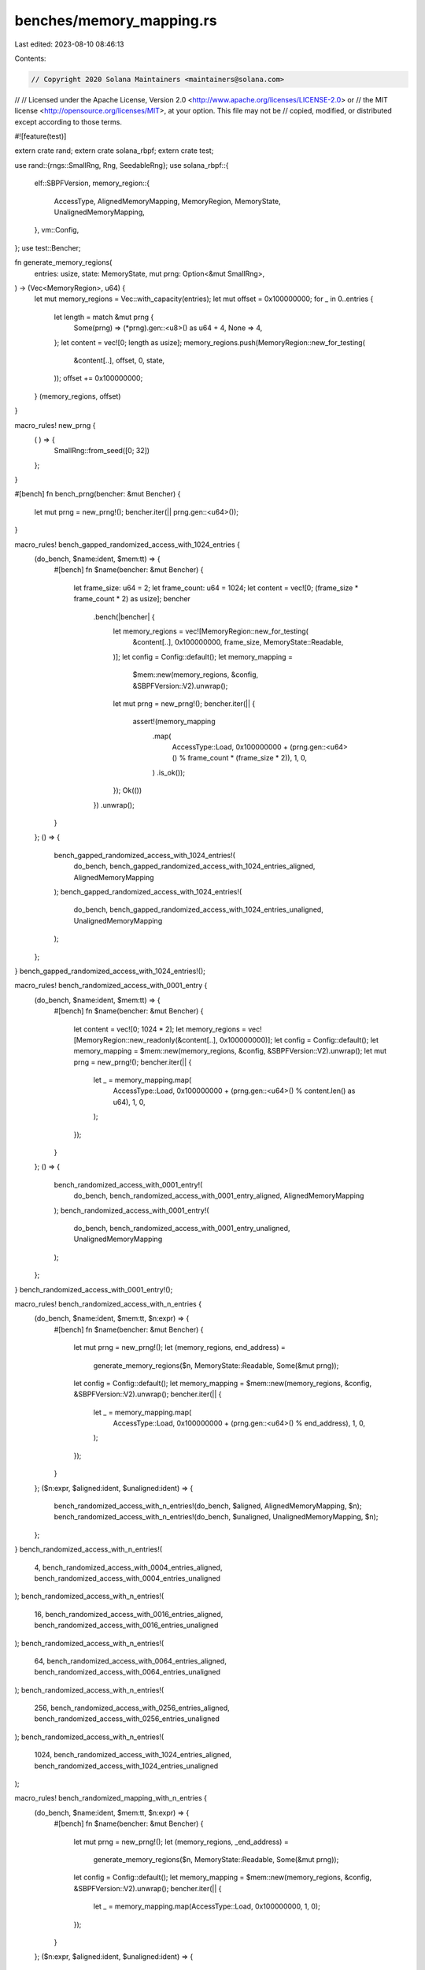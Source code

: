 benches/memory_mapping.rs
=========================

Last edited: 2023-08-10 08:46:13

Contents:

.. code-block:: rs

    // Copyright 2020 Solana Maintainers <maintainers@solana.com>
//
// Licensed under the Apache License, Version 2.0 <http://www.apache.org/licenses/LICENSE-2.0> or
// the MIT license <http://opensource.org/licenses/MIT>, at your option. This file may not be
// copied, modified, or distributed except according to those terms.

#![feature(test)]

extern crate rand;
extern crate solana_rbpf;
extern crate test;

use rand::{rngs::SmallRng, Rng, SeedableRng};
use solana_rbpf::{
    elf::SBPFVersion,
    memory_region::{
        AccessType, AlignedMemoryMapping, MemoryRegion, MemoryState, UnalignedMemoryMapping,
    },
    vm::Config,
};
use test::Bencher;

fn generate_memory_regions(
    entries: usize,
    state: MemoryState,
    mut prng: Option<&mut SmallRng>,
) -> (Vec<MemoryRegion>, u64) {
    let mut memory_regions = Vec::with_capacity(entries);
    let mut offset = 0x100000000;
    for _ in 0..entries {
        let length = match &mut prng {
            Some(prng) => (*prng).gen::<u8>() as u64 + 4,
            None => 4,
        };
        let content = vec![0; length as usize];
        memory_regions.push(MemoryRegion::new_for_testing(
            &content[..],
            offset,
            0,
            state,
        ));
        offset += 0x100000000;
    }
    (memory_regions, offset)
}

macro_rules! new_prng {
    ( ) => {
        SmallRng::from_seed([0; 32])
    };
}

#[bench]
fn bench_prng(bencher: &mut Bencher) {
    let mut prng = new_prng!();
    bencher.iter(|| prng.gen::<u64>());
}

macro_rules! bench_gapped_randomized_access_with_1024_entries {
    (do_bench, $name:ident, $mem:tt) => {
        #[bench]
        fn $name(bencher: &mut Bencher) {
            let frame_size: u64 = 2;
            let frame_count: u64 = 1024;
            let content = vec![0; (frame_size * frame_count * 2) as usize];
            bencher
                .bench(|bencher| {
                    let memory_regions = vec![MemoryRegion::new_for_testing(
                        &content[..],
                        0x100000000,
                        frame_size,
                        MemoryState::Readable,
                    )];
                    let config = Config::default();
                    let memory_mapping =
                        $mem::new(memory_regions, &config, &SBPFVersion::V2).unwrap();
                    let mut prng = new_prng!();
                    bencher.iter(|| {
                        assert!(memory_mapping
                            .map(
                                AccessType::Load,
                                0x100000000 + (prng.gen::<u64>() % frame_count * (frame_size * 2)),
                                1,
                                0,
                            )
                            .is_ok());
                    });
                    Ok(())
                })
                .unwrap();
        }
    };
    () => {
        bench_gapped_randomized_access_with_1024_entries!(
            do_bench,
            bench_gapped_randomized_access_with_1024_entries_aligned,
            AlignedMemoryMapping
        );
        bench_gapped_randomized_access_with_1024_entries!(
            do_bench,
            bench_gapped_randomized_access_with_1024_entries_unaligned,
            UnalignedMemoryMapping
        );
    };
}
bench_gapped_randomized_access_with_1024_entries!();

macro_rules! bench_randomized_access_with_0001_entry {
    (do_bench, $name:ident, $mem:tt) => {
        #[bench]
        fn $name(bencher: &mut Bencher) {
            let content = vec![0; 1024 * 2];
            let memory_regions = vec![MemoryRegion::new_readonly(&content[..], 0x100000000)];
            let config = Config::default();
            let memory_mapping = $mem::new(memory_regions, &config, &SBPFVersion::V2).unwrap();
            let mut prng = new_prng!();
            bencher.iter(|| {
                let _ = memory_mapping.map(
                    AccessType::Load,
                    0x100000000 + (prng.gen::<u64>() % content.len() as u64),
                    1,
                    0,
                );
            });
        }
    };
    () => {
        bench_randomized_access_with_0001_entry!(
            do_bench,
            bench_randomized_access_with_0001_entry_aligned,
            AlignedMemoryMapping
        );
        bench_randomized_access_with_0001_entry!(
            do_bench,
            bench_randomized_access_with_0001_entry_unaligned,
            UnalignedMemoryMapping
        );
    };
}
bench_randomized_access_with_0001_entry!();

macro_rules! bench_randomized_access_with_n_entries {
    (do_bench, $name:ident, $mem:tt, $n:expr) => {
        #[bench]
        fn $name(bencher: &mut Bencher) {
            let mut prng = new_prng!();
            let (memory_regions, end_address) =
                generate_memory_regions($n, MemoryState::Readable, Some(&mut prng));
            let config = Config::default();
            let memory_mapping = $mem::new(memory_regions, &config, &SBPFVersion::V2).unwrap();
            bencher.iter(|| {
                let _ = memory_mapping.map(
                    AccessType::Load,
                    0x100000000 + (prng.gen::<u64>() % end_address),
                    1,
                    0,
                );
            });
        }
    };
    ($n:expr, $aligned:ident, $unaligned:ident) => {
        bench_randomized_access_with_n_entries!(do_bench, $aligned, AlignedMemoryMapping, $n);
        bench_randomized_access_with_n_entries!(do_bench, $unaligned, UnalignedMemoryMapping, $n);
    };
}
bench_randomized_access_with_n_entries!(
    4,
    bench_randomized_access_with_0004_entries_aligned,
    bench_randomized_access_with_0004_entries_unaligned
);
bench_randomized_access_with_n_entries!(
    16,
    bench_randomized_access_with_0016_entries_aligned,
    bench_randomized_access_with_0016_entries_unaligned
);
bench_randomized_access_with_n_entries!(
    64,
    bench_randomized_access_with_0064_entries_aligned,
    bench_randomized_access_with_0064_entries_unaligned
);
bench_randomized_access_with_n_entries!(
    256,
    bench_randomized_access_with_0256_entries_aligned,
    bench_randomized_access_with_0256_entries_unaligned
);
bench_randomized_access_with_n_entries!(
    1024,
    bench_randomized_access_with_1024_entries_aligned,
    bench_randomized_access_with_1024_entries_unaligned
);

macro_rules! bench_randomized_mapping_with_n_entries {
    (do_bench, $name:ident, $mem:tt, $n:expr) => {
        #[bench]
        fn $name(bencher: &mut Bencher) {
            let mut prng = new_prng!();
            let (memory_regions, _end_address) =
                generate_memory_regions($n, MemoryState::Readable, Some(&mut prng));
            let config = Config::default();
            let memory_mapping = $mem::new(memory_regions, &config, &SBPFVersion::V2).unwrap();
            bencher.iter(|| {
                let _ = memory_mapping.map(AccessType::Load, 0x100000000, 1, 0);
            });
        }
    };
    ($n:expr, $aligned:ident, $unaligned:ident) => {
        bench_randomized_mapping_with_n_entries!(do_bench, $aligned, AlignedMemoryMapping, $n);
        bench_randomized_mapping_with_n_entries!(do_bench, $unaligned, UnalignedMemoryMapping, $n);
    };
}
bench_randomized_mapping_with_n_entries!(
    1,
    bench_randomized_mapping_with_0001_entries_aligned,
    bench_randomized_mapping_with_0001_entries_unaligned
);
bench_randomized_mapping_with_n_entries!(
    4,
    bench_randomized_mapping_with_0004_entries_aligned,
    bench_randomized_mapping_with_0004_entries_unaligned
);
bench_randomized_mapping_with_n_entries!(
    16,
    bench_randomized_mapping_with_0016_entries_aligned,
    bench_randomized_mapping_with_0016_entries_unaligned
);
bench_randomized_mapping_with_n_entries!(
    64,
    bench_randomized_mapping_with_0064_entries_aligned,
    bench_randomized_mapping_with_0064_entries_unaligned
);
bench_randomized_mapping_with_n_entries!(
    256,
    bench_randomized_mapping_with_0256_entries_aligned,
    bench_randomized_mapping_with_0256_entries_unaligned
);
bench_randomized_mapping_with_n_entries!(
    1024,
    bench_randomized_mapping_with_1024_entries_aligned,
    bench_randomized_mapping_with_1024_entries_unaligned
);

macro_rules! bench_mapping_with_n_entries {
    (do_bench, $name:ident, $mem:tt, $n:expr) => {
        #[bench]
        fn $name(bencher: &mut Bencher) {
            let (memory_regions, _end_address) =
                generate_memory_regions($n, MemoryState::Readable, None);
            let config = Config::default();
            let memory_mapping = $mem::new(memory_regions, &config, &SBPFVersion::V2).unwrap();
            bencher.iter(|| {
                let _ = memory_mapping.map(AccessType::Load, 0x100000000, 1, 0);
            });
        }
    };
    ($n:expr, $aligned:ident, $unaligned:ident) => {
        bench_mapping_with_n_entries!(do_bench, $aligned, AlignedMemoryMapping, $n);
        bench_mapping_with_n_entries!(do_bench, $unaligned, UnalignedMemoryMapping, $n);
    };
}
bench_mapping_with_n_entries!(
    1,
    bench_mapping_with_001_entries_aligned,
    bench_mapping_with_001_entries_unaligned
);
bench_mapping_with_n_entries!(
    4,
    bench_mapping_with_004_entries_aligned,
    bench_mapping_with_004_entries_unaligned
);
bench_mapping_with_n_entries!(
    16,
    bench_mapping_with_0016_entries_aligned,
    bench_mapping_with_0016_entries_unaligned
);
bench_mapping_with_n_entries!(
    64,
    bench_mapping_with_0064_entries_aligned,
    bench_mapping_with_0064_entries_unaligned
);
bench_mapping_with_n_entries!(
    256,
    bench_mapping_with_0256_entries_aligned,
    bench_mapping_with_0256_entries_unaligned
);
bench_mapping_with_n_entries!(
    1024,
    bench_mapping_with_1024_entries_aligned,
    bench_mapping_with_1024_entries_unaligned
);

enum MemoryOperation {
    Map,
    Load,
    Store(u64),
}

fn do_bench_mapping_operation(bencher: &mut Bencher, op: MemoryOperation, vm_addr: u64) {
    let mut mem1 = vec![0x11, 0x12, 0x13, 0x14, 0x15, 0x16, 0x17, 0x18];
    let mut mem2 = vec![0x22; 1];
    let config = Config::default();
    let memory_mapping = UnalignedMemoryMapping::new(
        vec![
            MemoryRegion::new_writable(&mut mem1, 0x100000000),
            MemoryRegion::new_writable(&mut mem2, 0x100000000 + 8),
        ],
        &config,
        &SBPFVersion::V2,
    )
    .unwrap();

    match op {
        MemoryOperation::Map => bencher.iter(|| {
            let _ = memory_mapping.map(AccessType::Load, vm_addr, 8, 0).unwrap();
        }),
        MemoryOperation::Load => bencher.iter(|| {
            let _ = memory_mapping.load::<u64>(vm_addr, 0).unwrap();
        }),
        MemoryOperation::Store(val) => bencher.iter(|| {
            let _ = memory_mapping.store(val, vm_addr, 0).unwrap();
        }),
    }
}

#[bench]
fn bench_mapping_8_byte_map(bencher: &mut Bencher) {
    do_bench_mapping_operation(bencher, MemoryOperation::Map, 0x100000000)
}

#[bench]
fn bench_mapping_8_byte_load(bencher: &mut Bencher) {
    do_bench_mapping_operation(bencher, MemoryOperation::Load, 0x100000000)
}

#[bench]
fn bench_mapping_8_byte_load_non_contiguous(bencher: &mut Bencher) {
    do_bench_mapping_operation(bencher, MemoryOperation::Load, 0x100000001)
}

#[bench]
fn bench_mapping_8_byte_store(bencher: &mut Bencher) {
    do_bench_mapping_operation(bencher, MemoryOperation::Store(42), 0x100000000)
}

#[bench]
fn bench_mapping_8_byte_store_non_contiguous(bencher: &mut Bencher) {
    do_bench_mapping_operation(bencher, MemoryOperation::Store(42), 0x100000001)
}



